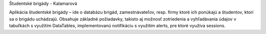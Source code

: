 Študentské brigády  - Kalamarová

Aplikácia študentské brigády – ide o databázu brigád, zamestnávateľov, resp. firmy ktoré ich  ponúkajú a študentov, ktorí sa o brigádu uchádzajú. Obsahuje základné požiadavky, takisto aj možnosť zotriedenia a vyhľadávania údajov v tabuľkách s využitím DataTables, implementovanú notifikáciu s využitím alerts, pre ktoré využíva sessions.
